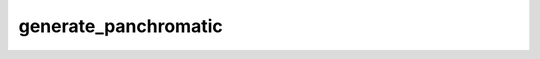 generate_panchromatic
=================================

.. argparse::
   :filename: ../pybob/tools/generate_panchromatic.py
   :func: _argparser
   :prog: generate_panchromatic
